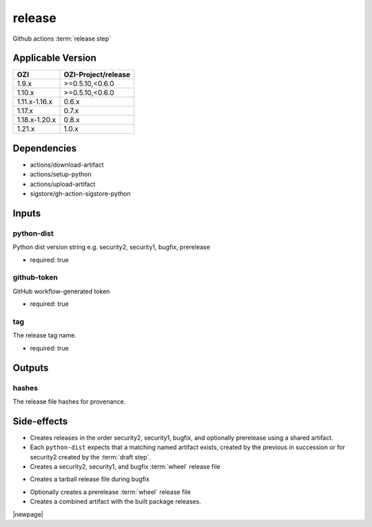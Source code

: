 

=======
release
=======

Github actions :term:`release step`

.. seealso::

   `OZI-Project/release <https://github.com/OZI-Project/release>`_

Applicable Version
------------------

============= ===================
OZI           OZI-Project/release
============= ===================
1.9.x         \>=0.5.10,<0.6.0
1.10.x        \>=0.5.10,<0.6.0
1.11.x-1.16.x 0.6.x
1.17.x        0.7.x
1.18.x-1.20.x 0.8.x
1.21.x        1.0.x
============= ===================

Dependencies
------------

* actions/download-artifact
* actions/setup-python
* actions/upload-artifact
* sigstore/gh-action-sigstore-python

Inputs
------

python-dist
^^^^^^^^^^^

Python dist version string e.g. security2, security1, bugfix, prerelease

.. versionchanged:: 0.6
   previously stated "... bugfix, bugfix1, security ..."

* required: true

github-token
^^^^^^^^^^^^

GitHub workflow-generated token

* required: true

tag
^^^

The release tag name.

* required: true

Outputs
-------

hashes
^^^^^^

The release file hashes for provenance.

Side-effects
------------

* Creates releases in the order security2, security1, bugfix,
  and optionally prerelease using a shared artifact.

* Each ``python-dist`` expects that a matching named artifact exists,
  created by the previous in succession or for security2 created by the
  :term:`draft step`.

* Creates a security2, security1, and bugfix :term:`wheel` release file

.. versionchanged:: 0.6
   previously stated "... security, bugfix1, and bugfix ..."

* Creates a tarball release file during bugfix

.. versionchanged:: 0.6
    previously stated "... during bugfix1"

* Optionally creates a prerelease :term:`wheel` release file

* Creates a combined artifact with the built package releases.

|newpage|
